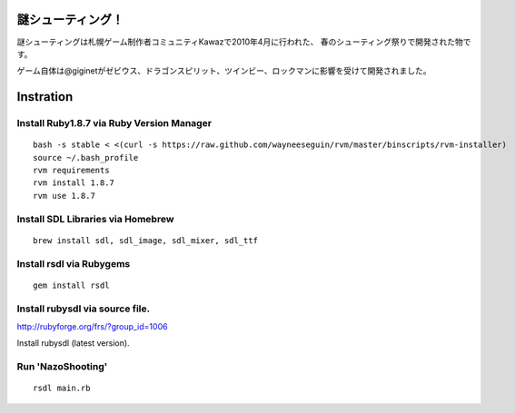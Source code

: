 ====================
謎シューティング！
====================

.. image:: https://github.com/giginet/NazoShooting/raw/master/ss.jpg


謎シューティングは札幌ゲーム制作者コミュニティKawazで2010年4月に行われた、
春のシューティング祭りで開発された物です。

ゲーム自体は@giginetがゼビウス、ドラゴンスピリット、ツインビー、ロックマンに影響を受けて開発されました。

====================
Instration
====================

Install Ruby1.8.7 via Ruby Version Manager
--------------

::
  
  bash -s stable < <(curl -s https://raw.github.com/wayneeseguin/rvm/master/binscripts/rvm-installer)
  source ~/.bash_profile
  rvm requirements
  rvm install 1.8.7
  rvm use 1.8.7

Install SDL Libraries via Homebrew
------------------

::

  brew install sdl, sdl_image, sdl_mixer, sdl_ttf


Install rsdl via Rubygems
------------------

::

  gem install rsdl


Install rubysdl via source file.
----------------------

http://rubyforge.org/frs/?group_id=1006

Install rubysdl (latest version).



Run 'NazoShooting'
------------------------

::

  rsdl main.rb

